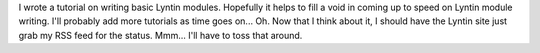 .. title: tutorial on writing basic Lyntin modules
.. slug: tut1
.. date: 2003-01-04 15:10:02
.. tags: dev, lyntin, python

I wrote a tutorial on writing basic Lyntin modules.  Hopefully
it helps to fill a void in coming up to speed on Lyntin module
writing.  I'll probably add more tutorials as time goes on...
Oh.  Now that I think about it, I should have the Lyntin site
just grab my RSS feed for the status.  Mmm...  I'll have to toss
that around.
